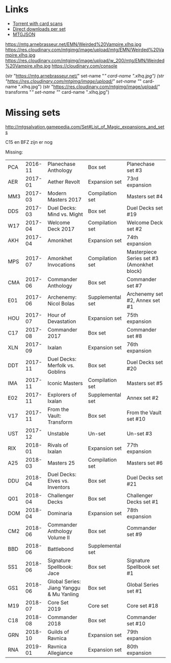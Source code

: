 * Links
  - [[http://www.slightlymagic.net/forum/viewtopic.php?f=15&t=18042#][Torrent with card scans]]
  - [[https://mega.nz/#F!p8RBBT6Y!ksgSGJbMsKU0HX_ho-QS5g][Direct downloads per set]]
  - [[https://mtgjson.com/][MTGJSON]]

https://mtg.arnebrasseur.net/EMN/Weirded%20Vampire.xlhq.jpg
https://res.cloudinary.com/mtgimg/image/upload/mtg/EMN/Weirded%20Vampire.xlhq.jpg
https://res.cloudinary.com/mtgimg/image/upload/w_200/mtg/EMN/Weirded%20Vampire.xlhq.jpg
https://cloudinary.com/console

(str "https://mtg.arnebrasseur.net/" set-name "/" card-name ".xlhq.jpg")
(str "https://res.cloudinary.com/mtgimg/image/upload/" set-name "/" card-name ".xlhq.jpg")
(str "https://res.cloudinary.com/mtgimg/image/upload/" transforms "/" set-name "/" card-name ".xlhq.jpg")

* Missing sets

http://mtgsalvation.gamepedia.com/Set#List_of_Magic_expansions_and_sets

C15 en BFZ zijn er nog

Missing:

| PCA | 2016-11 | Planechase Anthology                     | Box set          | Planechase set #3                          |
| AER | 2017-01 | Aether Revolt                            | Expansion set    | 73rd expansion                             |
| MM3 | 2017-03 | Modern Masters 2017                      | Compilation set  | Masters set #4                             |
| DDS | 2017-03 | Duel Decks: Mind vs. Might               | Box set          | Duel Decks set #19                         |
| W17 | 2017-04 | Welcome Deck 2017                        | Compilation set  | Welcome Deck set #2                        |
| AKH | 2017-04 | Amonkhet                                 | Expansion set    | 74th expansion                             |
| MPS | 2017-07 | Amonkhet Invocations                     | Compilation set  | Masterpiece Series set #3 (Amonkhet block) |
| CMA | 2017-06 | Commander Anthology                      | Box set          | Commander set #7                           |
| E01 | 2017-06 | Archenemy: Nicol Bolas                   | Supplemental set | Archenemy set #2, Annex set #1             |
| HOU | 2017-07 | Hour of Devastation                      | Expansion set    | 75th expansion                             |
| C17 | 2017-08 | Commander 2017                           | Box set          | Commander set #8                           |
| XLN | 2017-09 | Ixalan                                   | Expansion set    | 76th expansion                             |
| DDT | 2017-11 | Duel Decks: Merfolk vs. Goblins          | Box set          | Duel Decks set #20                         |
| IMA | 2017-11 | Iconic Masters                           | Compilation set  | Masters set #5                             |
| E02 | 2017-11 | Explorers of Ixalan                      | Supplemental set | Annex set #2                               |
| V17 | 2017-11 | From the Vault: Transform                | Box set          | From the Vault set #10                     |
| UST | 2017-12 | Unstable                                 | Un-set           | Un-set #3                                  |
| RIX | 2018-01 | Rivals of Ixalan                         | Expansion set    | 77th expansion                             |
| A25 | 2018-03 | Masters 25                               | Compilation set  | Masters set #6                             |
| DDU | 2018-04 | Duel Decks: Elves vs. Inventors          | Box set          | Duel Decks set #21                         |
| Q01 | 2018-04 | Challenger Decks                         | Box set          | Challenger Decks set #1                    |
| DOM | 2018-04 | Dominaria                                | Expansion set    | 78th expansion                             |
| CM2 | 2018-06 | Commander Anthology Volume II            | Box set          | Commander set #9                           |
| BBD | 2018-06 | Battlebond                               | Supplemental set |                                            |
| SS1 | 2018-06 | Signature Spellbook: Jace                | Box set          | Signature Spellbook set #1                 |
| GS1 | 2018-06 | Global Series: Jiang Yanggu & Mu Yanling | Box set          | Global Series set #1                       |
| M19 | 2018-07 | Core Set 2019                            | Core set         | Core set #18                               |
| C18 | 2018-08 | Commander 2018                           | Box set          | Commander set #10                          |
| GRN | 2018-10 | Guilds of Ravnica                        | Expansion set    | 79th expansion                             |
| RNA | 2019-01 | Ravnica Allegiance                       | Expansion set    | 80th expansion                             |
